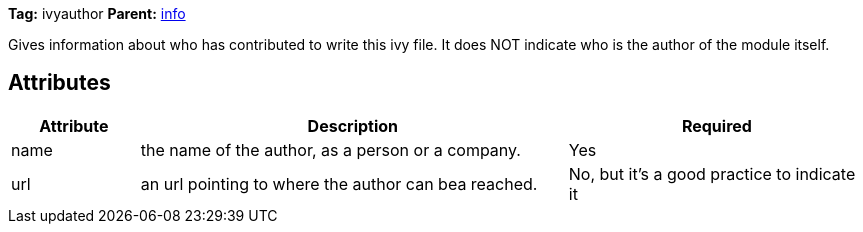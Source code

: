 
*Tag:* ivyauthor *Parent:* link:../ivyfile/info.html[info]



Gives information about who has contributed to write this ivy file. It does NOT indicate who 
is the author of the module itself.

== Attributes


[options="header",cols="15%,50%,35%"]
|=======
|Attribute|Description|Required
|name|the name of the author, as a person or a company.|Yes
|url|an url pointing to where the author can bea reached.|No, but it's a good practice to indicate it
|=======


	